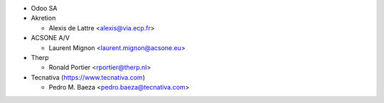 * Odoo SA
* Akretion

  * Alexis de Lattre <alexis@via.ecp.fr>
* ACSONE A/V

  * Laurent Mignon <laurent.mignon@acsone.eu>
* Therp

  * Ronald Portier <rportier@therp.nl>
* Tecnativa (https://www.tecnativa.com)

  * Pedro M. Baeza <pedro.baeza@tecnativa.com>
